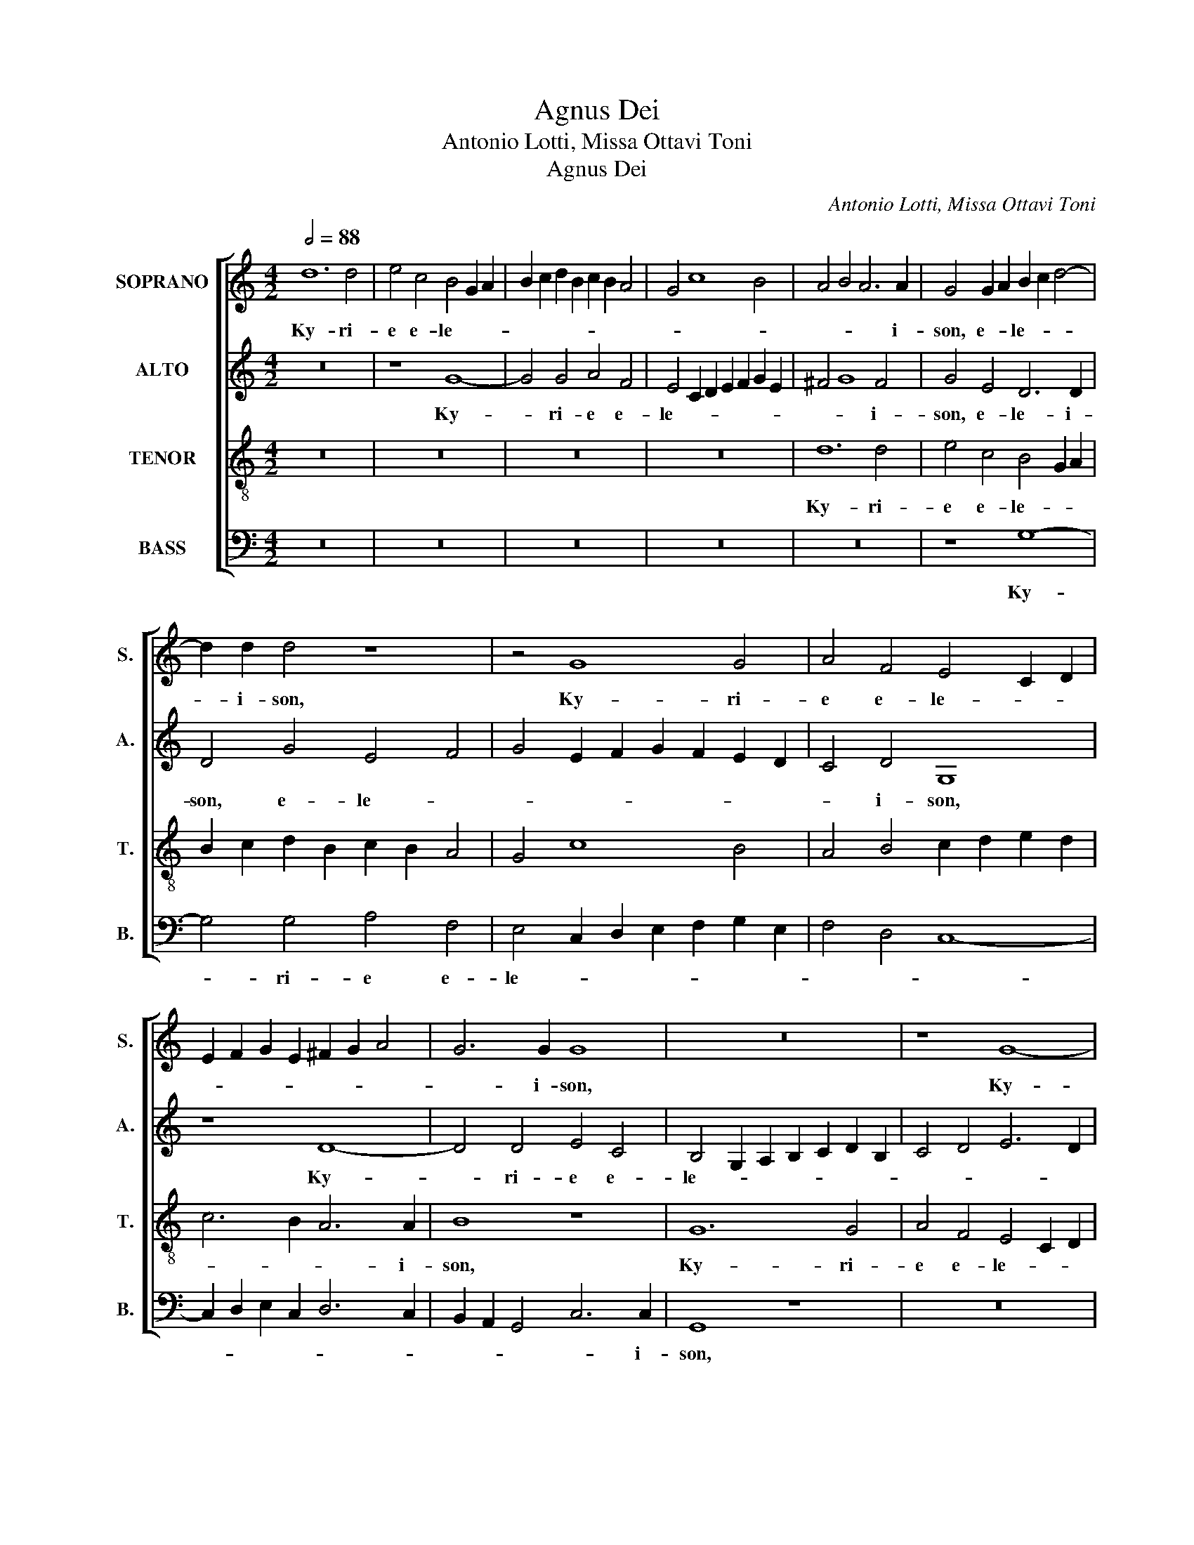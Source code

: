 X:1
T:Agnus Dei
T:Antonio Lotti, Missa Ottavi Toni
T:Agnus Dei
C:Antonio Lotti, Missa Ottavi Toni
%%score [ 1 2 3 4 ]
L:1/8
Q:1/2=88
M:4/2
K:C
V:1 treble nm="SOPRANO" snm="S."
V:2 treble nm="ALTO" snm="A."
V:3 treble-8 transpose=-12 nm="TENOR" snm="T."
V:4 bass nm="BASS" snm="B."
V:1
 d12 d4 | e4 c4 B4 G2 A2 | B2 c2 d2 B2 c2 B2 A4 | G4 c8 B4 | A4 B4 A6 A2 | G4 G2 A2 B2 c2 d4- | %6
w: Ky- ri-|e e- le- * *|||* * * i-|son, e- * le- * *|
 d2 d2 d4 z8 | z4 G8 G4 | A4 F4 E4 C2 D2 | E2 F2 G2 E2 ^F2 G2 A4 | G6 G2 G8 | z16 | z8 G8- | %13
w: * i- son,|Ky- ri-|e e- le- * *||* i- son,||Ky-|
 G4 G4 A4 F4 | D2 E2 F4 G2 F2 E2 C2 | D8 d8 | c4 B4 A6 A2 | B16 || z4 d4 B4 G4 | A4 B4 G6 G2 | %20
w: * ri- e e-|le- * * * * * i-|son, Ky-|rie e- le- i-|son.|Chri- ste e-|le- * * i-|
 ^F4 A4 B4 c4- | c4 B4 e6 e2 | A4 A4 ^F4 D4 | E4 ^F4 G4 E4 | D8 z4 c4 | B4 G4 A6 A2 | G4 G4 c4 A4 | %27
w: son, Chri- ste e-|* * le- i-|son, Chri- ste e-|le- * * i-|son, Chri-|ste e- le- i-|son, Chri- ste e-|
 B6 B2 c8 | z4 d4 B4 G4 | A6 A2 B4 B4 | A4 ^G4 A6 A2 | A16 || d8 d4 d4 | B4 G2 A2 B2 c2 d2 B2 | %34
w: le- i- son,|Chri- ste e-|le- * * Chri-|ste e- le- i-|son.|Ky- ri- e|e- le- * * * * *|
 c6 B2 c2 d2 e2 c2 | d2 c2 B2 A2 G8- | G4 G4 G8 | z4 G4 A4 A4 | B4 d2 c2 B2 G2 A2 B2 | c4 c4 B8 | %40
w: ||* i- son,|Ky- ri- e|e- le- * * * * *|* i- son,|
 z16 | z4 d4 d4 d4 | B4 G2 A2 B4 c2 d2 | e6 d2 c8 | z4 c4 c4 c4 | c4 e2 d2 c2 B2 c2 A2 | B4 c8 B4 | %47
w: |Ky- ri- e|e- le- * * * *|* i- son,|Ky- ri- e|e- le- * * * * *|* * i-|
 c4 e2 d2 c2 d2 B2 c2 | A6 B2 c2 B2 A4 | G2 A2 B4 c2 d2 e2 c2 | A4 G4 A6 A2 | B16 |] z22 || %53
w: son, e- * * * * *||* * * le- * * *|* * * i-|son.||
[M:4/2][Q:1/2=100] d12 d4 | e4 c4 B2 A2 G2 A2 | B4 c4 d6 d2 | G8 z8 | z16 | z16 | z8 z4 d4 | %60
w: Et in|ter- ra pax _ _ _|_ ho- mi- ni-|bus.|||Lau-|
 B4 G4 A4 B2 B2 | ^c4 c2 c2 d8 | B8 c8 | B6 A2 G8- | G4 ^F4 F4 z4 | z16 | z4 A6 A2 c4 | %67
w: da- mus te. Be- ne-|di- ci- mus te.|A- do-|ra- * *|* mus te.||Gra- ti- as|
 A4 G2 G2 G4 ^F4 | G4 G4 B6 c2 | d6 cB A4 d4 | B6 B2 ^c4 A4- | A4 ^G4 z8 | A4 A2 A2 d4 A4 | %73
w: a- gi- mus ti- bi|pro- pter ma- *|* * * * gnam|glo- ri- am tu-|* am.|Do- mi- ne De- us|
 B4 ^c4 d4 d4 | z16 | z8 =c4 c4 | d2 c2 B2 AB c2 B2 A4- | A4 B8 c4- | c2 B2 A4 G6 G2 | %79
w: Rex coe- le stis.||De- us|Pa- * * * * * * *|* ter o-|* * * mni- po-|
 G8 c4 c2 c2 | B4 G4 A4 B4 | c12 B4 | c4 c8 B4 | B8 A2 G2 ^F2 ED | A8 ^F8 || z16 | z16 | z16 | %88
w: tens. Do- mi- ne|Fi- li u- ni-|ge- ni-|te Je- su|Chri- * * * * *|* ste.||||
 z4 c6 c2 B4 | e8 d8 | B4 d4 B4 G2 G2 | A4 B4 ^c8 | d8 z8 | z16 | z8 z4 d4- | d4 A4 B8 | c4 c8 B4 | %97
w: Fi- li- us|Pa- *|tris. Qui tol- lis pec-|ca- ta mun-|di:||mi-|* se- re-|re no- *|
 c8 z8 | z8 z4 c4 | d4 e6 d2 d4- | d4 ^c4 d6 d2 | d8 z8 | e4 d4 c4 B4 | A4 B4 d4 e4 | A6 G2 A8 | %105
w: bis.|pec-|ca- * ta mun-|* di: su- sci-|pe|de- pre- ca- ti-|o- nem nos- *||
 A4 A4 =B8 | A8 z8 | z16 | z4 B8 A4- | A4 A8 G4 | G4 A4 ^F4 G4- | G4 ^F4[Q:1/2=104] G8 || %112
w: tram. Qui se-|des||mi- se-|* re- re|no- * * *|* * bis.|
 G6 G2 G8 | z16 | z8 z4 d4 | d4 d4 B2 A2 G2 AB | c6 c2 c4 B4 | B4 B4 G4 G4 | G4 G4 G6 B2 | B8 E8 | %120
w: Quo- ni- am||Tu|so- lus Do- * * * *|* mi- nus. Tu|so- lus, Tu so-|lus Al- tis- si-|mus. Je-|
 F2 G2 A4 G8- | G8 G8 | z4 G4 c4 A2 A2 | B4 c4 A4 G4 | z8 d8 | B4 G4 A4 B4 | A8 B4 c4 | d8 G4 G4 | %128
w: su _ _ Chri-|* ste.|in glo- ri- a|De- i Pa- tris.|A-|||* men. a-|
 ^F4 D4 E4 F4 | G8 z8 | G4 c8 B2 A2 | G4 A4 B4 c4- | c4 B2 A2 G4 A4 | ^F4 G8 F4 | G16 |] %135
w: |men,|in glo- ri- a|De- i Pa- *|* * * * tris.|A- * *|men.|
[Q:1/2=92] z16 | z16 | z8 G8- | G4 ^F4 G8 | G8 z8 | d6 c2 B8 | e2 d2 c2 B2 A4 A4 | A6 A2 A4 d4 | %143
w: ||San-|* ctus. san-|ctus|Do- mi- nus,|De- * * * * us|Sa- ba- oth. Ple-|
 B4 G4 A8 | B4 e4 d6 c2 | B2 d2 c2 e2 A8 | B8 z8 | c6 B2 A8 | B6 A2 G4 G4- | G4 ^F4 G8 | %150
w: ni sunt coe-|li et ter- *||ra|glo- ri- a,|glo- ri- a tu-|* * a.|
 z4 d4 B4 ^c4 | d4 B4 A8 | B16 |]"^SAT" G12 G4 | A8 B8 | z4 c4 A2 B2 c2 A2 | B4 A4 G8 | z4 G8 ^F4 | %158
w: Ho- san- na|in ex- cel-|sis.|Be- ne|di- ctus|qui ve- * * *|* * nit,|be- ne-|
 G8 E4 E4 | D4 E4 z4 c4 | B6 A2 G4 G4 | A6 B2 c4 c4- | c4 B4 c4 G4 | A4 F4 G4 E4 | %164
w: di- ctus qui|ve- nit in|no- mi- ne, in|no- mi- ne Do-|* mi- ni. Ho-|san- na in ex-|
 F2 D2 G2 F2 E4 F2 E2 | D4 G6 F2 F4- | F2 E2 E2 DC D8 | C4 c4 d4 B4 | c4 d2 c2 B2 G2 c2 B2 | %169
w: cel- * * * * * *|||sis, ho- san- na|in ex- * * * * *|
 A4 d6 c2 c4- | c2 B2 B2 AG A8 | B16 |][Q:1/2=88] d12 d4 | e6 d2 c8 | d8 z4 d4 | B4 B2 B2 c6 B2 | %176
w: * cel- * *||sis.|A- gnus|De- * *|i, qui|tol- lis pec- ca- *|
 A2 Bc d6 c2 B2 cd | e6 d2 c4 B4 | A8 B4 G4- | G4 G4 A6 G2 | ^F8 G8 | z4 c4 A4 A2 A2 | B8 e4 e4- | %183
w: |* * * ta|mun- di, A-|* gnus De- *|* i,|qui tol- lis pec-|ca- ta mun-|
 e2 d2 d8 ^c4 | z4 d8 B4- | B4 e8 e4- | e4 d4 G8- | G4 F2 E2 D8 | z8 c8- | c4 B4 G4 A4 | G12 ^F4 | %191
w: * * * di:|mi- se-|* re- re|_ no- *|* * * bis,|mi-|* se- re- re|no- *|
 G16 |] %192
w: bis.|
V:2
 z16 | z8 G8- | G4 G4 A4 F4 | E4 C2 D2 E2 F2 G2 E2 | ^F4 G8 F4 | G4 E4 D6 D2 | D4 G4 E4 F4 | %7
w: |Ky-|* ri- e e-|le- * * * * * *|* * i-|son, e- le- i-|son, e- le- *|
 G4 E2 F2 G2 F2 E2 D2 | C4 D4 G,8 | z8 D8- | D4 D4 E4 C4 | B,4 G,2 A,2 B,2 C2 D2 B,2 | %12
w: |* i- son,|Ky-|* ri- e e-|le- * * * * * *|
 C4 D4 E6 D2 | C4 B,4 A,4 D2 E2 | F2 G2 A2 F2 E6 E2 | D4 G8 G4 | E2 ^F2 G8 F4 | G16 || D8 G4 E4 | %19
w: ||* * * * * i-|son, Ky- ri-|e e- le- i-|son.|Chri- ste e-|
 ^F4 G4 E6 E2 | D4 ^F4 G6 FE | D12 ^C4 | D16 | z16 | z4 G4 E4 C4 | D4 E4 ^F6 F2 | G4 G4 E4 C4 | %27
w: le- * * i-|son, Chri- ste e- *|le- i-|son,||Chri- ste e-|le- * * i-|son, Chri- ste e-|
 D6 D2 E8 | z4 D4 G4 E4 | ^F6 F2 G4 G4 | E4 D4 E6 E2 | ^F16 || z16 | G8 G4 G4 | %34
w: le- i- son,|Chri- ste e-|le- * * Chri-|ste e- le- i-|son.||Ky- ri- e|
 E4 C2 D2 E2 F2 G2 E2 | D6 C2 D2 C2 B,2 D2 | E12 E4 | D8 z4 D4 | D4 D4 G6 F2 | %39
w: e- le- * * * * *||* i-|son, Ky-|ri- e e- *|
 E2 D2 C2 E2 D2 C2 B,2 A,2 | G,2 A,2 B,4 C4 B,4 | A,4 B,4 A,6 A,2 | G,4 G4 G4 G4 | %43
w: |* * * le- i-|son, e- le- i-|son, Ky- ri- e|
 E4 C2 D2 E2 F2 G2 E2 | F4 A2 G2 F2 E2 F2 D2 | E4 C2 D2 E2 D2 E2 C2 | D4 E4 D6 D2 | G4 G4 G4 G4 | %48
w: e- le- * * * * *|||* * * i-|son, Ky- ri- e|
 F4 A2 G2 F2 G2 F2 E2 | D8 E2 F2 G2 E2 | ^F4 G8 F4 | G16 |] z22 ||[M:4/2] z4 G8 G4 | E4 A4 G6 F2 | %55
w: e- * * * * * *|* le- * * *|* * i-|son.||Et in|ter- ra pax _|
 E2 D2 C8 B,4 | C6 C2 D8 | G6 G2 E4 A4 | G2 F2 E8 D4 | C8 B,4 D4 | G4 E4 ^F4 G2 G2 | E4 E2 E2 ^F8 | %62
w: _ _ _ ho-|mi- ni- bus.|Bo- nae vo- lun|ta- * * *|* tis. Lau-|da- mus te. Be- ne-|di- ci- mus te.|
 z4 G8 ^F4 | G2 ^FE D8 ^C4 | D16 | z16 | z4 =F6 F2 G4 | F4 D2 D2 A8 | D8 z8 | D4 D4 ^F2 G2 A4- | %70
w: A- do-|ra- * * * mus|te.||Gra- ti- as|a- gi- mus ti-|bi|pro- pter ma- * *|
 A4 G4 E6 E2 | D2 C2 B,4 E8 | ^F8 D4 D2 D2 | G4 E4 ^F8 | G8 C2 D2 E4 | =F6 ED E8 | D8 z8 | %77
w: * gnam glo- ri-|am _ _ tu-|am. Do- mi- ne|De- us Rex|coe- le- * *||stis.|
 F4 F4 G2 F2 E2 D2 | C4 F2 E2 D6 D2 | E16 | G4 G2 G2 F4 D4 | E4 F4 D6 D2 | C8 z4 G4 | E12 D4- | %84
w: De- us Pa- * * *|* ter o- mni- po-|tens.|Do- mi- ne Fi- li|u- ni- ge- ni-|te Je-|su Chri-|
 D2 ^CB, C4 D8 || z16 | G4 G2 G2 E4 G4 | A4 G4 F8 | E8 D6 G2 | E4 G8 ^F4 | G4 D4 G4 E2 E2 | %91
w: * * * * ste.||Do- mi- ne De- us|A- gnus De-|i. Fi- li-|us Pa- *|tris. Qui tol- lis pec-|
 ^F4 G4 E8 | ^F4 G8 A4- | A2 G2 G8 ^F4 | G4 D8 ^F4 | A12 G4- | G4 ^F4 G8 | E4 G4 G2 F2 E2 D2 | %98
w: ca- ta mun-|di, pec- ca-|* ta mun- *|di: mi- se-|re- re|_ no- *|bis. Qui tol- * * *|
 E2 D2 C2 B,2 C2 D2 E4 | D4 G4 A4 F4 | G12 ^F4 | G6 G2 G8 | z8 A4 G4 | F4 E4 D4 ^C4 | F4 E2 D2 E8 | %105
w: |lis pec- ca- ta|mun- di:|su- sci- pe|de- pre-|ca- ti- o- nem|nos- * * *|
 ^F4 F4 G8 | ^F8 D4 G4- | G2 =F2 E8 D4 | E8 C8 | F6 E2 D8 | E8 D8- | D8 D8 || E6 E2 E4 G4 | %113
w: tram. Qui se-|des ad dex-|* te- ram Pa-|tris: mi-|* se- re-|re no-|* bis.|Quo- ni- am tu|
 G4 G4 E2 D2 C2 D2 | E2 F2 G2 A2 G8 | G4 G4 G4 G4 | G2 F2 E2 F2 G2 A2 G4- | G2 G2 G4 D4 D4 | %118
w: so- lus San- * * *||ctus. Tu so- lus|Do- * * * * * *|* mi- nus. Tu so-|
 E4 E4 D6 G2 | G8 z4 G4- | G4 F8 E4 | D8 E4 E4 | D4 E4 ^F6 F2 | G8 z8 | z8 z4 D4 | %125
w: lus Al- tis- si-|mus. Je-|* su Chri-|* ste. Cum|San- cto Spi- ri-|tu|in|
 G4 E2 E2 ^F2 D2 G4- | G4 ^F4 G8 | A4 D8 ^C4 | z16 | z4 G4 =F4 D4 | E8 D4 D4 | E4 E2 E2 =F4 G4 | %132
w: glo- ri- a De- i Pa-|* tris. A-|* * men,||a- * *|* men, in|glo- ri- a De- i|
 F4 D4 E4 E4 | D16 | D16 |] z16 | G12 G4 | E4 C2 D2 E2 F2 G2 E2 | D16 | E8 z8 | z8 z4 G4- | %141
w: Pa- tris. A- men,|a-|men.||San- ctus,|san- * * * * * *||ctus|Do-|
 G2 F2 E4 C4 F4 | E6 E2 ^F4 D4 | G4 E4 ^F8 | G8 z4 A4- | A2 G2 G8 ^F4 | G8 G6 =F2 | E8 F6 E2 | %148
w: * mi- nus De- us|Sa- ba- oth. Ple-|ni sunt coe-|li et|_ _ _ ter-|ra glo- ri-|a, glo- ri-|
 D4 E6 D2 ^C4 | D8 D4 G4 | E4 ^F4 G4 G4 | A6 G2 ^F8 | G16 |] z8 G8- | G4 ^F4 G8 | C8 z4 =F4 | %156
w: a, glo- ri- a|tu- a. Ho-|san- na in ex-|cel- * *|sis.|Be-|* ne- di-|ctus qui|
 D2 E2 F2 D2 E4 D2 C2 | B,2 C2 D2 B,2 C8 | D4 B,4 C2 D2 E2 F2 | G12 ^F4 | G8 E6 E2 | C8 F6 E2 | %162
w: ve- * * * * * *||nit, qui ve- * * *|* nit|in no- mi-|ne Do- *|
 D6 D2 E8 | z4 D4 E4 C4 | D4 B,4 C2 B,2 A,2 C2 | B,6 A,G, A,2 B,2 C2 A,2 | B,4 C8 B,4 | z8 z4 G4 | %168
w: * mi- ne.|Ho- san- na|in ex- cel- * * *||* * sis|Ho-|
 A4 F4 G4 E4 | F6 ED E2 F2 G2 E2 | ^F4 G8 F4 | G16 |] z8 G8- | G4 G4 A6 G2 | F8 G8 | %175
w: san- na in ex-|cel- * * * * * *||sis.|A-|* gnus De- *|* i,|
 z4 G4 E4 E2 E2 | F6 E2 D2 EF G4- | G4 E4 A2 G2 G4- | G4 ^F4 z8 | C12 C4 | D6 C2 B,8 | C8 z8 | %182
w: qui tol- lis pec-|ca- * * * * *|* ta mun- * *|* di,|A- gnus|De- * *|i,|
 z4 G4 E4 E2 E2 | ^F4 F4 G8- | G4 ^F4 z4 G4- | G4 E8 A4 | =F12 E4 | A8 G8 | E8 G8 | G8 E8- | %190
w: qui tol- lis pec-|ca- ta mun-|* di: mi-|* se- re|re _|no- *|bis, mi-|se- re-|
 E4 D4 D8 | D16 |] %192
w: * re no-|bis.|
V:3
 z16 | z16 | z16 | z16 | d12 d4 | e4 c4 B4 G2 A2 | B2 c2 d2 B2 c2 B2 A4 | G4 c8 B4 | %8
w: ||||Ky- ri-|e e- le- * *|||
 A4 B4 c2 d2 e2 d2 | c6 B2 A6 A2 | B8 z8 | G12 G4 | A4 F4 E4 C2 D2 | E2 F2 G2 E2 F2 G2 A4- | %14
w: |* * * i-|son,|Ky- ri-|e e- le- * *||
 A4 d4 G8 | G4 B2 c2 d2 e2 f2 d2 | e4 d4 d6 d2 | d16 || z16 | z16 | z4 d4 B4 G4 | A4 B4 G6 G2 | %22
w: * i- son,|Ky- ri- * * * * *|e e- le- i-|son.|||Chri- ste e-|le- * * i-|
 ^F4 A4 d4 B4 | c4 A4 B4 c4- | c4 B4 c8 | z4 G4 c4 A4 | B4 G4 A6 A2 | G8 G4 c4 | A4 B4 G8 | %29
w: son, Chri- ste e-|le- * * *|* i- son,|Chri- ste e-|le- * * i-|son, Chri- ste|e- le- *|
 d4 A4 d4 B4 | ^c4 d8 c4 | d16 || z16 | z16 | c8 c4 c4 | B4 G2 A2 B2 c2 d2 B2 | c6 B2 G2 A2 B2 G2 | %37
w: |* * i-|son.|||Ky- ri- e|e- lei- * * * * *||
 A4 B4 c8 | B8 z4 G4 | G4 A4 B4 d2 c2 | B2 A2 G2 F2 E2 ^F2 G4 | ^F4 G8 F4 | G8 z8 | z4 c4 c4 c4 | %44
w: |son, Ky-|ri- e e- le- *||* * i-|son,|Ky- ri- e|
 A4 c2 B2 A2 G2 A2 F2 | c6 c2 c8 | z16 | z4 G4 G4 G4 | A4 F2 G2 A2 B2 c2 A2 | B2 c2 d8 c4- | %50
w: e- le- * * * * *|* i- son,||Ky- ri- e|e- le- * * * * *||
 c4 B4 A6 A2 | G16 |] d2 d2 B2 A2 G2 A2 B2 A4 G4 ||[M:4/2] z16 | z16 | z8 d6 d2 | %56
w: * * * i-|son.|Glo- ri- a in ex- cel- sis De- o.|||Bo- nae|
 e4 c4 B2 A2 G2 A2 | B2 c2 d2 B2 c6 d2 | e6 d2 c4 B4 | A8 G8 | z16 | z8 z4 d4- | d4 e6 d2 c4 | %63
w: vo- lun ta- * * *|||* tis.||A-|* do- * *|
 d2 c2 B2 cd e4 e4 | A8 A4 d4 | B4 c8 B4 | c4 c6 c2 e4 | c4 B2 B2 c8 | B8 G4 G4 | B6 c2 d4 d4 | %70
w: ra- * * * * * mus|te. Glo- ri-|fi- ca- mus|te. Gra- ti- as|a- gi- mus ti-|bi pro- pter|ma- * * gnam|
 z4 e6 d2 ^c4 | d12 ^c4 | d16 | z8 d4 d2 d2 | B4 G4 A2 B2 c4- | c4 B4 c8 | z8 c4 c4 | %77
w: glo- ri- am|tu- *|am.|Do- mi- ne|De- us Rex coe- le-|* * stis.|De- us|
 d2 c2 B2 A2 G8 | A4 c4 B6 B2 | c16 | z16 | z16 | z8 d8- | d4 e4 ^c4 d4 | e8 d8 || d4 d2 d2 B4 d4 | %86
w: Pa- * * * *|ter o- mni- po-|tens.|||Je-|* su Chri- *|* ste.|Do- mi- ne De- us|
 e4 B4 c6 B2 | A2 B2 c8 B4 | c8 z4 d4- | d2 d2 c4 A8 | B8 z8 | z8 z4 A4 | d4 B2 B2 c8 | %93
w: A- gnus De- *||i. Fi-|* li- us Pa-|tris.|Qui|tol- lis pec- ca-|
 d4 e6 d2 c4 | B8 z4 A4- | A4 d8 e4- | e4 d2 c2 d8 | c8 z4 c4 | c2 B2 A2 G2 A2 B2 c4 | B8 z8 | %100
w: ta mun- * *|di: mi-|* se- re-|* re _ no-|bis. Qui|tol- * * * * * *|lis|
 z8 A6 A2 | B8 e4 d4 | c4 B4 A4 E4 | c4 B4 A4 G4 | A2 D2 d8 ^c4 | d8 z4 G4 | d6 c2 B8 | c6 B2 A8 | %108
w: su- sci-|pe de- pre-|ca- ti- o- nem,|de- pre- ca- ti-|o- nem nos- *|tram. ad|dex- te- ram|Pa- * *|
 ^G8 z4 e4- | e4 d4 B4 d4- | d4 c8 B4 | A8 B8 || c6 c2 c8 | z8 z4 c4 | c4 c4 c2 B2 G2 A2 | %115
w: tris: mi-|* se- re- re|_ no- *|* bis.|Quo- ni- am|tu|so- lus San- * * *|
 B2 c2 d4 d8 | z16 | z8 B4 B4 | c4 c4 B6 d2 | d4 d8 c4 | A8 B4 c4- | c2 BA B4 c4 c4 | B4 c4 A6 A2 | %123
w: * * * ctus.||Tu so-|lus Al- tis- si-|mus. Je- su,|Je- su Chri-|* * * * ste. Cum|San- cto Spi- ri-|
 G4 G4 d4 B2 B2 | c2 d2 c8 B4 | z16 | d8 B4 G4 | A4 B4 z4 G4 | d4 B2 B2 c4 A4 | B8 c4 d4 | %130
w: tu in glo- ri- a|De- i Pa- tris.||A- * men,|a- men, in|glo- ri- a De- i|Pa- tris. A-|
 c4 G6 A2 B4 | c4 c4 B4 G4 | A4 B4 c8- | c4 B4 A8 | G16 |] d12 d4 | B4 G6 A2 B4 | %137
w: |men. a- * *||* men, a-|men.|San- ctus,|san- * * *|
 c2 d2 e2 d2 c6 c2 | B4 c8 B4 | c4 c6 B2 A4- | A4 d6 c2 B4 | c4 G4 z4 d4- | d4 ^c4 d8 | z8 z4 d4 | %144
w: * * * * * ctus,|san- * *|ctus Do- mi- nus,|_ Do- mi- nus|De- us Sa-|* ba- oth.|Ple-|
 B4 G4 A8 | B4 e4 d8 | d8 z4 e4- | e2 d2 c8 d4- | d2 c2 B6 A2 G4 | A8 B4 G4 | c4 A4 B4 G4 | d16 | %152
w: ni sunt coe-|li et ter-|ra glo-|* ri- a, glo-|* * * ri- a|tu- a. Ho-|san- na in ex-|cel-|
 d16 |] z16 | z16 | z16 | z8 z4 G4- | G4 G4 A8 | B4 G4 A2 B2 c2 A2 | B4 c4 A8 | z8 z4 c4 | %161
w: sis.||||Be-|* ne di-|ctus qui ve- * * *|* * nit,|in|
 A6 G2 F2 G2 A2 F2 | G6 G2 c8 | z16 | z4 G4 A4 F4 | G4 E4 F2 G2 A2 F2 | G16 | C8 z8 | z4 d4 e4 c4 | %169
w: no- mi- ne _ _ _|Do- mi- ni.||Ho- san- na|in ex- cel- * * *||sis,|Ho- san- na|
 d4 B4 c2 d2 e2 c2 | d16 | G16 |] z16 | z16 | d12 d4 | e6 d2 c8 | d4 d4 B4 B2 B2 | c6 B2 A4 B4 | %178
w: in ex- cel- * * *||sis.|||A- gnus|De- * *|i, qui tol- lis pec-|ca- * * ta|
 c8 d8 | z16 | z8 G8 | G4 A6 G2 ^F4 | G4 d4 c4 c2 B2 | A4 A4 e8 | A8 z8 | z8 z4 A4- | A4 B8 c4- | %187
w: mun- di,||A-|gnus De- * *|i qui tol- lis pec-|ca- ta mun-|di:|mi-|* se- re-|
 c2 A2 c8 B4 | c8 e8- | e4 d8 c4- | c4 B4 A8 | B16 |] %192
w: * re no- *|bis, mi-|* se- re-|* re no-|bis.|
V:4
 z16 | z16 | z16 | z16 | z16 | z8 G,8- | G,4 G,4 A,4 F,4 | E,4 C,2 D,2 E,2 F,2 G,2 E,2 | %8
w: |||||Ky-|* ri- e e-|le- * * * * * *|
 F,4 D,4 C,8- | C,2 D,2 E,2 C,2 D,6 C,2 | B,,2 A,,2 G,,4 C,6 C,2 | G,,8 z8 | z16 | z8 D,8- | %14
w: ||* * * * i-|son,||Ky-|
 D,4 D,4 E,4 C,4 | B,,4 G,,2 A,,2 B,,2 C,2 D,2 B,,2 | C,4 G,,4 D,6 D,2 | G,,16 || z16 | z16 | %20
w: * ri- e e-|lei- * * * * * *|son, e- le- i-|son.|||
 D,8 G,4 E,4 | ^F,4 G,4 E,6 E,2 | D,8 z8 | z16 | G,,8 C,4 A,,4 | B,,4 C,4 A,,6 A,,2 | G,,8 z8 | %27
w: Chri- ste e-|le- * * i-|son.||Chri- ste e-|le- * * i-|son,|
 z4 G,4 E,4 C,4 | D,4 B,,4 E,6 E,2 | D,4 D,4 B,,4 G,,4 | A,,4 B,,4 A,,6 A,,2 | D,16 || z16 | z16 | %34
w: Chri- ste e-|le- * * i-|son, Chri- ste e-|le- * * i-|son.|||
 z16 | G,8 G,4 G,4 | E,4 C,2 D,2 E,2 F,2 G,2 E,2 | ^F,4 G,8 F,4 | G,6 A,2 G,2 =F,2 E,2 D,2 | %39
w: |Ky- ri- e|e- le- * * * * *|* * i-|son, e- le- * * *|
 C,6 C,2 G,,8 | z16 | D,8 D,4 D,4 | D,4 G,2 F,2 E,2 D,2 C,2 B,,2 | C,6 B,,2 C,2 D,2 E,2 C,2 | %44
w: * i- son,||Ky- ri- e|e- le- * * * * *||
 F,6 F,2 F,8 | z16 | G,8 G,4 G,4 | E,4 C,2 D,2 E,2 F,2 G,2 E,2 | F,16 | G,8 C,8 | D,12 D,4 | %51
w: * i- son,||Ky- ri- e|e- lei- * * * * *||son, e-|le- i-|
 G,,16 |] z22 ||[M:4/2] z16 | z16 | z16 | z16 | G,6 G,2 A,4 F,4 | E,2 D,2 C,2 D,2 E,2 F,2 G,4- | %59
w: son.||||||Bo- nae vo- lun|ta- * * * * * *|
 G,4 ^F,4 z8 | z8 D,4 G,4 | A,4 A,2 A,2 D,8 | G,8 A,8 | G,6 ^F,2 E,4 E,4 | D,8 z4 D,4 | %65
w: * tis.|Be- ne-|di- ci- mus te.|A- do-|ra- * * mus|te. Glo-|
 G,4 E,4 =F,4 D,4 | C,4 F,6 F,2 E,4 | F,4 G,2 G,2 A,8 | G,16 | z8 D,4 D,4 | G,4 G,4 A,6 A,2 | %71
w: ri- fi- ca- mus|te. Gra- ti- as|a- gi- mus ti-|bi|pro- pter|ma- gnam glo- ri-|
 =B,8 A,8 | D,16 | z8 D,4 D,2 D,2 | G,4 E,4 F,4 E,4 | D,8 C,8 | G,4 G,4 A,2 G,2 F,2 E,2 | D,8 E,8 | %78
w: am tu-|am.|Do- mi- ne|De- us Rex coe-|le- stis.|De- us Pa- * * *|* ter|
 F,8 G,6 G,2 | C,16 | z16 | z16 | z8 G,8 | ^G,8 A,8- | A,8 D,8 || z8 G,4 G,2 G,2 | %86
w: o- mni- po-|tens.|||Je-|su Chri-|* ste.|Do- mi- ne|
 E,4 G,4 A,4 E,4 | F,4 E,4 D,8 | C,8 G,6 G,2 | C,8 D,8 | G,,8 z8 | z16 | D,4 G,4 E,2 E,2 F,4- | %93
w: De- us A- gnus|De- * *|i. Fi- li-|us Pa-|tris.||Qui tol- lis pec- ca-|
 F,4 G,4 A,8 | G,8 D,8 | ^F,8 G,8 | A,8 G,8 | C,8 z8 | z8 z4 C,4 | G,8 =F,8 | E,8 D,8 | %101
w: * ta mun-|di: mi-|se- re-|re no-|bis.|pec-|ca- ta|mun- di:|
 G,6 G,2 E,8 | z16 | A,4 G,4 F,4 E,4 | D,4 _B,4 A,8 | D,8 z8 | z4 D,4 G,6 F,2 | E,8 F,8 | E,8 A,8 | %109
w: su- sci- pe||de- pre- ca- ti-|o- nem nos-|tram.|ad dex- te-|ram Pa-|tris: mi-|
 F,8 G,8 | C,8 D,8- | D,8 G,,8 || C,6 C,2 C,8- | C,8 z8 | z16 | z4 G,4 G,4 G,4 | %116
w: se- re-|re no-|* bis.|Quo- ni- am|_||Tu so- lus|
 E,2 D,2 C,2 D,2 E,2 F,2 G,4- | G,2 G,2 G,4 G,4 G,4 | C,4 C,4 G,6 G,2 | G,8 C,8 | F,8 G,8- | %121
w: Do- * * * * * *|* mi- nus. Tu so-|lus Al- tis- si-|mus. Je-|su Chri-|
 G,8 C,8 | z8 z4 D,4 | G,4 E,2 E,2 ^F,4 G,4 | A,8 G,8 | z16 | z4 D,4 G,4 E,2 E,2 | ^F,4 G,4 E,8 | %128
w: * ste.|in|glo- ri- a De- i|Pa- tris,||in glo- ri- a|De- i Pa-|
 D,8 z4 D,4 | B,,4 G,,4 A,,4 B,,4 | C,8 G,,4 G,4 | E,4 C,4 D,4 E,4 | F,4 G,4 C,8 | D,16 | G,,16 |] %135
w: tris. A-||* men, a-||* * men,|a-|men.|
 z8 G,8- | G,4 G,4 E,6 D,2 | C,6 B,,2 C,2 D,2 E,2 F,2 | G,4 A,4 G,8 | C,8 F,6 E,2 | D,8 G,6 F,2 | %141
w: San-|* ctus, san- *||* ctus, san-|ctus Do- mi-|nus, Do- mi-|
 E,8 F,4 D,4 | A,6 A,2 D,8 | z8 z4 D,4 | G,4 E,4 ^F,8 | G,4 C,4 D,8 | G,,4 G,6 =F,2 E,4 | %147
w: nus De- us|Sa- ba- oth.|Ple-|ni sunt coe-|li et ter-|ra glo- ri- a,|
 A,6 G,2 F,8 | G,6 F,2 E,8 | D,8 G,,8 | z4 D,4 G,4 E,4 | ^F,4 G,4 D,8 | G,16 |] z16 | z16 | z16 | %156
w: glo- ri- a,|glo- ri- a|tu- a.|Ho- san- na|in ex- cel-|sis.||||
 z16 | z16 | z16 | z16 | z16 | z16 | z16 | z16 | z16 | z16 | z16 | z16 | z16 | z16 | z16 | z16 |] %172
w: ||||||||||||||||
 z16 | z16 | z8 G,8- | G,4 G,4 A,6 G,2 | F,8 G,4 G,4 | E,4 E,2 E,2 F,4 G,4 | A,8 G,8 | C,8 z8 | %180
w: ||A-|* gnus De- *|* i, qui|tol- lis pec- ca- ta|mun- *|di,|
 D,4 D,4 E,6 D,2 | C,8 D,4 D,4 | B,,4 B,,2 B,,2 C,8 | D,8 E,8 | D,8 G,8 | E,8 A,8 | D,8 E,8 | %187
w: A- gnus De- *|* i, qui|tol- lis pec- ca-|ta mun-|di: mi-|se- re-|re no-|
 F,8 G,8 | C,8 C,8 | G,8 C,6 D,2 | E,2 F,2 G,4 D,8 | G,,16 |] %192
w: |bis, mi-|se- re- *|* * re no-|bis.|

